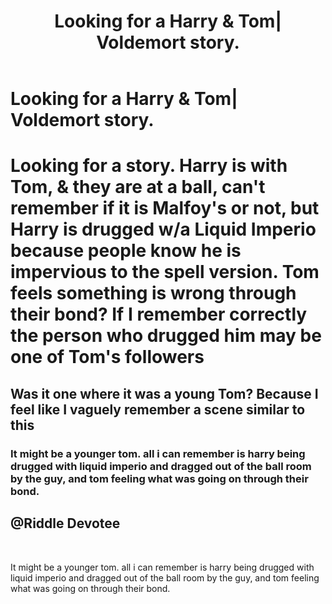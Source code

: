 #+TITLE: Looking for a Harry & Tom| Voldemort story.

* Looking for a Harry & Tom| Voldemort story.
:PROPERTIES:
:Author: msdawnsilverknife
:Score: 4
:DateUnix: 1541414103.0
:DateShort: 2018-Nov-05
:FlairText: Fic Search
:END:
* Looking for a story. Harry is with Tom, & they are at a ball, can't remember if it is Malfoy's or not, but Harry is drugged w/a Liquid Imperio because people know he is impervious to the spell version. Tom feels something is wrong through their bond? If I remember correctly the person who drugged him may be one of Tom's followers
  :PROPERTIES:
  :CUSTOM_ID: looking-for-a-story.-harry-is-with-tom-they-are-at-a-ball-cant-remember-if-it-is-malfoys-or-not-but-harry-is-drugged-wa-liquid-imperio-because-people-know-he-is-impervious-to-the-spell-version.-tom-feels-something-is-wrong-through-their-bond-if-i-remember-correctly-the-person-who-drugged-him-may-be-one-of-toms-followers
  :END:


** Was it one where it was a young Tom? Because I feel like I vaguely remember a scene similar to this
:PROPERTIES:
:Score: 1
:DateUnix: 1541448919.0
:DateShort: 2018-Nov-05
:END:

*** It might be a younger tom. all i can remember is harry being drugged with liquid imperio and dragged out of the ball room by the guy, and tom feeling what was going on through their bond.
:PROPERTIES:
:Author: msdawnsilverknife
:Score: 1
:DateUnix: 1541490765.0
:DateShort: 2018-Nov-06
:END:


** @Riddle Devotee

​

It might be a younger tom. all i can remember is harry being drugged with liquid imperio and dragged out of the ball room by the guy, and tom feeling what was going on through their bond.
:PROPERTIES:
:Author: msdawnsilverknife
:Score: 1
:DateUnix: 1541490808.0
:DateShort: 2018-Nov-06
:END:
